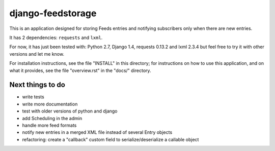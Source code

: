 ==================
django-feedstorage
==================

This is an application designed for storing Feeds entries 
and notifying subscribers only when there are new entries.

It has 2 dependencies: ``requests`` and ``lxml``.

For now, it has just been tested with: Python 2.7, Django 1.4, requests 0.13.2 and lxml 2.3.4
but feel free to try it with other versions and let me know.

For installation instructions, see the file "INSTALL" in this
directory; for instructions on how to use this application, and on
what it provides, see the file "overview.rst" in the "docs/"
directory.

  
  
Next things to do
=================

* write tests
* write more documentation
* test with older versions of python and django
* add Scheduling in the admin
* handle more feed formats
* notify new entries in a merged XML file instead of several Entry objects
* refactoring: create a "callback" custom field to serialize/deserialize a callable object
